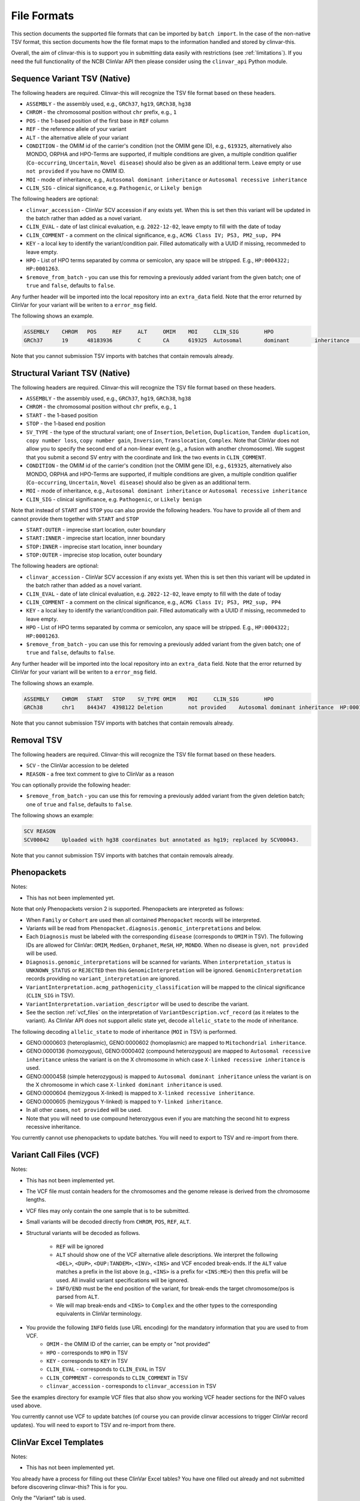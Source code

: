 .. _file_formats:

============
File Formats
============

This section documents the supported file formats that can be imported by ``batch import``.
In the case of the non-native TSV format, this section documents how the file format maps to the information handled and stored by clinvar-this.

Overall, the aim of clinvar-this is to support you in submitting data easily with restrictions (see :ref:`limitations`).
If you need the full functionality of the NCBI ClinVar API then please consider using the ``clinvar_api`` Python module.

-----------------------------
Sequence Variant TSV (Native)
-----------------------------

The following headers are required.
Clinvar-this will recognize the TSV file format based on these headers.

- ``ASSEMBLY`` - the assembly used, e.g., ``GRCh37``, ``hg19``, ``GRCh38``, ``hg38``
- ``CHROM`` - the chromosomal position without ``chr`` prefix, e.g., ``1``
- ``POS`` - the 1-based position of the first base in ``REF`` column
- ``REF`` - the reference allele of your variant
- ``ALT`` - the alternative allele of your variant
- ``CONDITION`` - the OMIM id of the carrier's condition (not the OMIM gene ID), e.g., ``619325``, alternatively also MONDO, ORPHA and HPO-Terms are supported, if multiple conditions are given, a multiple condition qualifier (``Co-occurring``, ``Uncertain``, ``Novel disease``) should also be given as an additional term.
  Leave empty or use ``not provided`` if you have no OMIM ID.
- ``MOI`` - mode of inheritance, e.g., ``Autosomal dominant inheritance`` or ``Autosomal recessive inheritance``
- ``CLIN_SIG`` - clinical significance, e.g. ``Pathogenic``, or ``Likely benign``

The following headers are optional:

- ``clinvar_accession`` - ClinVar SCV accession if any exists yet.
  When this is set then this variant will be updated in the batch rather than added as a novel variant.
- ``CLIN_EVAL`` - date of last clinical evaluation, e.g. ``2022-12-02``, leave empty to fill with the date of today
- ``CLIN_COMMENT`` - a comment on the clinical significance, e.g., ``ACMG Class IV; PS3, PM2_sup, PP4``
- ``KEY`` - a local key to identify the variant/condition pair.
  Filled automatically with a UUID if missing, recommeded to leave empty.
- ``HPO`` - List of HPO terms separated by comma or semicolon, any space will be stripped.
  E.g., ``HP:0004322; HP:0001263``.
- ``$remove_from_batch`` - you can use this for removing a previously added variant from the given batch; one of ``true`` and ``false``, defaults to ``false``.

Any further header will be imported into the local repository into an ``extra_data`` field.
Note that the error returned by ClinVar for your variant will be writen to a ``error_msg`` field.

The following shows an example.

.. code-block:: text

    ASSEMBLY	CHROM	POS	REF	ALT	OMIM	MOI	CLIN_SIG	HPO
    GRCh37	19	48183936	C	CA	619325	Autosomal	dominant	inheritance	Likely	pathogenic	HP:0004322;HP:0001263

Note that you cannot submission TSV imports with batches that contain removals already.

-------------------------------
Structural Variant TSV (Native)
-------------------------------

The following headers are required.
Clinvar-this will recognize the TSV file format based on these headers.

- ``ASSEMBLY`` - the assembly used, e.g., ``GRCh37``, ``hg19``, ``GRCh38``, ``hg38``
- ``CHROM`` - the chromosomal position without ``chr`` prefix, e.g., ``1``
- ``START`` - the 1-based position
- ``STOP`` - the 1-based end position
- ``SV_TYPE`` - the type of the structural variant; one of ``Insertion``, ``Deletion``, ``Duplication``, ``Tandem duplication``, ``copy number loss``, ``copy number gain``, ``Inversion``, ``Translocation``, ``Complex``.
  Note that ClinVar does not allow you to specify the second end of a non-linear event (e.g., a fusion with another chromosome).
  We suggest that you submit a second SV entry with the coordinate and link the two events in ``CLIN_COMMENT``.
- ``CONDITION`` - the OMIM id of the carrier's condition (not the OMIM gene ID), e.g., ``619325``, alternatively also MONDO, ORPHA and HPO-Terms are supported, if multiple conditions are given, a multiple condition qualifier (``Co-occurring``, ``Uncertain``, ``Novel disease``) should also be given as an additional term.
- ``MOI`` - mode of inheritance, e.g., ``Autosomal dominant inheritance`` or ``Autosomal recessive inheritance``
- ``CLIN_SIG`` - clinical significance, e.g. ``Pathogenic``, or ``Likely benign``

Note that instead of ``START`` and ``STOP`` you can also provide the following headers.
You have to provide all of them and cannot provide them together with ``START`` and ``STOP``

- ``START:OUTER`` - imprecise start location, outer boundary
- ``START:INNER`` - imprecise start location, inner boundary
- ``STOP:INNER`` - imprecise start location, inner boundary
- ``STOP:OUTER`` - imprecise stop location, outer boundary

The following headers are optional:

- ``clinvar_accession`` - ClinVar SCV accession if any exists yet.
  When this is set then this variant will be updated in the batch rather than added as a novel variant.
- ``CLIN_EVAL`` - date of late clinical evaluation, e.g. ``2022-12-02``, leave empty to fill with the date of today
- ``CLIN_COMMENT`` - a comment on the clinical significance, e.g., ``ACMG Class IV; PS3, PM2_sup, PP4``
- ``KEY`` - a local key to identify the variant/condition pair.
  Filled automatically with a UUID if missing, recommeded to leave empty.
- ``HPO`` - List of HPO terms separated by comma or semicolon, any space will be stripped.
  E.g., ``HP:0004322; HP:0001263``.
- ``$remove_from_batch`` - you can use this for removing a previously added variant from the given batch; one of ``true`` and ``false``, defaults to ``false``.

Any further header will be imported into the local repository into an ``extra_data`` field.
Note that the error returned by ClinVar for your variant will be writen to a ``error_msg`` field.

The following shows an example.

.. code-block:: text

    ASSEMBLY	CHROM	START	STOP	SV_TYPE	OMIM	MOI	CLIN_SIG	HPO
    GRCh38	chr1	844347	4398122	Deletion	not provided	Autosomal dominant inheritance	HP:0001263

Note that you cannot submission TSV imports with batches that contain removals already.

-----------
Removal TSV
-----------

The following headers are required.
Clinvar-this will recognize the TSV file format based on these headers.

- ``SCV`` - the ClinVar accession to be deleted
- ``REASON`` - a free text comment to give to ClinVar as a reason

You can optionally provide the following header:

- ``$remove_from_batch`` - you can use this for removing a previously added variant from the given deletion batch; one of ``true`` and ``false``, defaults to ``false``.

The following shows an example:

.. code-block:: text

    SCV	REASON
    SCV00042	Uploaded with hg38 coordinates but annotated as hg19; replaced by SCV00043.

Note that you cannot submission TSV imports with batches that contain removals already.

------------
Phenopackets
------------

Notes:

- This has not been implemented yet.

Note that only Phenopackets version 2 is supported.
Phenopackets are interpreted as follows:

- When ``Family`` or ``Cohort`` are used then all contained ``Phenopacket`` records will be interpreted.
- Variants will be read from ``Phenopacket.diagnosis.genomic_interpretations`` and below.
- Each ``Diagnosis`` must be labeled with the corresponding ``disease`` (corresponds to ``OMIM`` in TSV).
  The following IDs are allowed for ClinVar: ``OMIM``, ``MedGen``, ``Orphanet``, ``MeSH``, ``HP``, ``MONDO``.
  When no disease is given, ``not provided`` will be used.
- ``Diagnosis.genomic_interpretations`` will be scanned for variants.
  When ``interpretation_status`` is ``UNKNOWN_STATUS`` or ``REJECTED`` then this ``GenomicInterpretation`` will be ignored.
  ``GenomicInterpretation`` records providing no ``variant_interpretation`` are ignored.
- ``VariantInterpretation.acmg_pathogenicity_classification`` will be mapped to the clinical significance (``CLIN_SIG`` in TSV).
- ``VariantInterpretation.variation_descriptor`` will be used to describe the variant.
- See the section :ref:`vcf_files` on the interpretation of ``VariantDescription.vcf_record`` (as it relates to the variant).
  As ClinVar API does not support allelic state yet, decode ``allelic_state`` to the mode of inheritance.

The following decoding ``allelic_state`` to mode of inheritance (``MOI`` in TSV) is performed.

- GENO:0000603 (heteroplasmic), GENO:0000602 (homoplasmic) are mapped to ``Mitochondrial inheritance``.
- GENO:0000136 (homozygous), GENO:0000402 (compound heterozygous) are mapped to ``Autosomal recessive inheritance`` unless the variant is on the X chromosome in which case ``X-linked recessive inheritance`` is used.
- GENO:0000458 (simple heterozygous) is mapped to ``Autosomal dominant inheritance`` unless the variant is on the X chromosome in which case ``X-linked dominant inheritance`` is used.
- GENO:0000604 (hemizygous X-linked) is mapped to ``X-linked recessive inheritance``.
- GENO:0000605 (hemizygous Y-linked) is mapped to ``Y-linked inheritance``.
- In all other cases, ``not provided`` will be used.
- Note that you will need to use compound heterozygous even if you are matching the second hit to express recessive inheritance.

You currently cannot use phenopackets to update batches.
You will need to export to TSV and re-import from there.

.. _vcf_files:

------------------------
Variant Call Files (VCF)
------------------------

Notes:

- This has not been implemented yet.

- The VCF file must contain headers for the chromosomes and the genome release is derived from the chromosome lengths.
- VCF files may only contain the one sample that is to be submitted.
- Small variants will be decoded directly from ``CHROM``, ``POS``, ``REF``, ``ALT``.
- Structural variants will be decoded as follows.

    - ``REF`` will be ignored
    - ``ALT`` should show one of the VCF alternative allele descriptions.
      We interpret the following ``<DEL>``, ``<DUP>``, ``<DUP:TANDEM>``, ``<INV>``, ``<INS>`` and VCF encoded break-ends.
      If the ``ALT`` value matches a prefix in the list above (e.g., ``<INS>`` is a prefix for ``<INS:ME>``) then this prefix will be used.
      All invalid variant specifications will be ignored.
    - ``INFO/END`` must be the end position of the variant, for break-ends the target chromosome/pos is parsed from ``ALT``.
    - We will map break-ends and ``<INS>`` to ``Complex`` and the other types to the corresponding equivalents in ClinVar terminology.

- You provide the following ``INFO`` fields (use URL encoding) for the mandatory information that you are used to from VCF.
    - ``OMIM`` - the OMIM ID of the carrier, can be empty or "not provided"
    - ``HPO`` - corresponds to ``HPO`` in TSV
    - ``KEY`` - corresponds to ``KEY`` in TSV
    - ``CLIN_EVAL`` - corresponds to ``CLIN_EVAL`` in TSV
    - ``CLIN_COPMMENT`` - corresponds to ``CLIN_COMMENT`` in TSV
    - ``clinvar_accession`` - corresponds to ``clinvar_accession`` in TSV

See the examples directory for example VCF files that also show you working VCF header sections for the INFO values used above.

You currently cannot use VCF to update batches (of course you can provide clinvar accessions to trigger ClinVar record updates).
You will need to export to TSV and re-import from there.

-----------------------
ClinVar Excel Templates
-----------------------

Notes:

- This has not been implemented yet.

You already have a process for filling out these ClinVar Excel tables?
You have one filled out already and not submitted before discovering clinvar-this?
This is for you.

Only the "Variant" tab is used.

You have to use ``SubmissionTemplate.xlsx``. The following columns are interpreted by clinvar-this.

- ``Local ID`` / ``A`` maps to ``KEY`` from the TSV format.
- For small variants, you can specify the coordinates based on transcripts or genomic description, so either will translate to (``CHROM``, ``POS``, ``REF``, and ``ALT``; you will have to specify the release on the command line on import):

    - ``Reference sequence`` / ``D`` and ``HGVS`` / ``E`` are translated into chromosomal coordinates using the `VariantValidator <https://variantvalidator.org/>`__ API, OR:
    - ``Chromosome``, ``Start``, ``Stop``, ``Reference allele``, ``Alternate allele`` in ``F-J``.

- For structural variants, you have to provide:

    - ``Chromosome``, ``Start``, ``Stop``, in ``F-H``.
    - Alternatively to ``Start``/``Stop``, you can provide ``Outer start`` ... ``Outer stop`` (``L-O``).
    - Provide the variant type in ``Variant Type`` / ``K``.

- ``Condition ID type`` / ``AB`` and ``Condition ID value`` / ``AC`` map to ``OMIM`` in TSV.
- ``Clinical significance`` / ``AH`` maps to ``CLIN_SIG`` in TSV.
- ``Date last evaluated`` / ``AJ`` maps to ``CLIN_EVAL`` in TSV.
- ``ClinVarAccession`` / ``CK`` maps to ``clinvar_accession`` in TSV.
- ``Mode of inheritance`` / ``AK`` maps to ``MOI`` in TSV.

You currently cannot use ClinVar Excel to update batches (of course you can provide clinvar accessions to trigger ClinVar record updates).
You will need to export to TSV and re-import from there.

